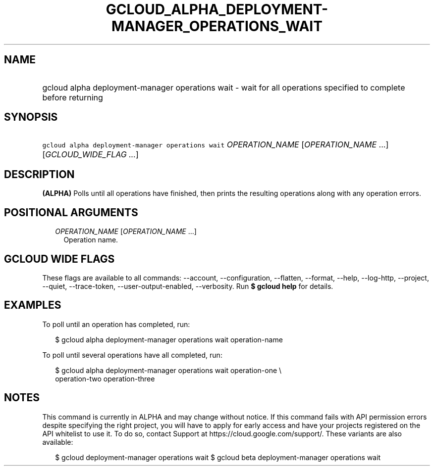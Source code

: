 
.TH "GCLOUD_ALPHA_DEPLOYMENT\-MANAGER_OPERATIONS_WAIT" 1



.SH "NAME"
.HP
gcloud alpha deployment\-manager operations wait \- wait for all operations specified to complete before returning



.SH "SYNOPSIS"
.HP
\f5gcloud alpha deployment\-manager operations wait\fR \fIOPERATION_NAME\fR [\fIOPERATION_NAME\fR\ ...] [\fIGCLOUD_WIDE_FLAG\ ...\fR]



.SH "DESCRIPTION"

\fB(ALPHA)\fR Polls until all operations have finished, then prints the
resulting operations along with any operation errors.



.SH "POSITIONAL ARGUMENTS"

.RS 2m
.TP 2m
\fIOPERATION_NAME\fR [\fIOPERATION_NAME\fR ...]
Operation name.


.RE
.sp

.SH "GCLOUD WIDE FLAGS"

These flags are available to all commands: \-\-account, \-\-configuration,
\-\-flatten, \-\-format, \-\-help, \-\-log\-http, \-\-project, \-\-quiet,
\-\-trace\-token, \-\-user\-output\-enabled, \-\-verbosity. Run \fB$ gcloud
help\fR for details.



.SH "EXAMPLES"

To poll until an operation has completed, run:

.RS 2m
$ gcloud alpha deployment\-manager operations wait operation\-name
.RE

To poll until several operations have all completed, run:

.RS 2m
$ gcloud alpha deployment\-manager operations wait operation\-one \e
    operation\-two operation\-three
.RE



.SH "NOTES"

This command is currently in ALPHA and may change without notice. If this
command fails with API permission errors despite specifying the right project,
you will have to apply for early access and have your projects registered on the
API whitelist to use it. To do so, contact Support at
https://cloud.google.com/support/. These variants are also available:

.RS 2m
$ gcloud deployment\-manager operations wait
$ gcloud beta deployment\-manager operations wait
.RE

